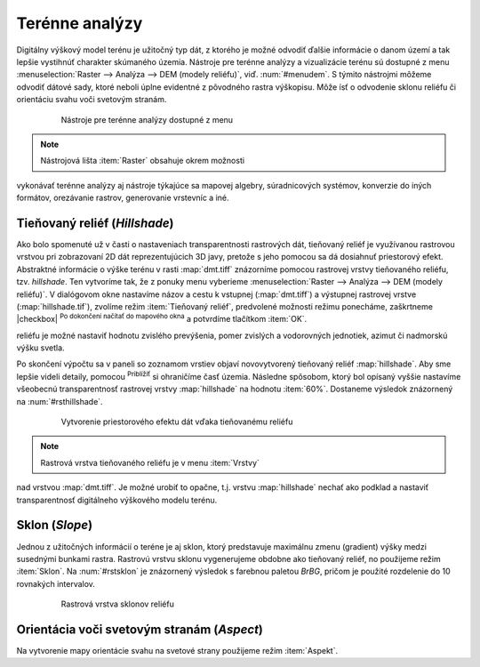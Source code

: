 .. |mActionZoomIn| image:: ../images/icon/mActionZoomIn.png
   :width: 1.5em

Terénne analýzy
---------------

Digitálny výškový model terénu je užitočný typ dát, z ktorého
je možné odvodiť ďalšie informácie o danom území a tak lepšie
vystihnúť charakter skúmaného územia. Nástroje pre terénne analýzy
a vizualizácie terénu sú dostupné z menu :menuselection:`Raster -->
Analýza --> DEM (modely reliéfu)`, viď. :num:`#menudem`. S týmito
nástrojmi môžeme odvodiť dátové sady, ktoré neboli úplne evidentné
z pôvodného rastra výškopisu. Môže ísť o odvodenie sklonu reliéfu
či orientáciu svahu voči svetovým stranám.

    .. _menudem:

    .. figure:: images/menudem.png

       Nástroje pre terénne analýzy dostupné z menu

.. note:: Nástrojová lišta :item:`Raster` obsahuje okrem možnosti
vykonávať terénne analýzy aj nástroje týkajúce sa mapovej algebry,
súradnicových systémov, konverzie do iných formátov, orezávanie rastrov,
generovanie vrstevníc a iné.

Tieňovaný reliéf (*Hillshade*)
^^^^^^^^^^^^^^^^^^^^^^^^^^^^^^

Ako bolo spomenuté už v časti o nastaveniach transparentnosti rastrových
dát, tieňovaný reliéf je využívanou rastrovou vrstvou pri zobrazovaní 2D
dát reprezentujúcich 3D javy, pretože s jeho pomocou sa dá dosiahnuť
priestorový efekt. Abstraktné informácie o výške terénu v rasti
:map:`dmt.tiff` znázorníme pomocou rastrovej vrstvy tieňovaného
reliéfu, tzv. *hillshade*. Ten vytvoríme tak, že z ponuky menu vyberieme
:menuselection:`Raster --> Analýza --> DEM (modely reliéfu)`. V dialógovom
okne nastavíme názov a cestu k vstupnej (:map:`dmt.tiff`) a výstupnej
rastrovej vrstve (:map:`hillshade.tif`), zvolíme režim :item:`Tieňovaný
reliéf`, predvolené možnosti režimu ponecháme, zaškrtneme |checkbox|
:sup:`Po dokončení načítať do mapového okna` a potvrdíme tlačítkom
:item:`OK`.

.. noteadvanced:: V rámci možností režimu vytvárania tieňovaného
reliéfu je možné nastaviť hodnotu zvislého prevýšenia, pomer zvislých
a vodorovných jednotiek, azimut či nadmorskú výšku svetla.

Po skončení výpočtu sa v paneli so zoznamom vrstiev objaví novovytvorený
tieňovaný reliéf :map:`hillshade`. Aby sme lepšie videli detaily,
pomocou |mActionZoomIn| :sup:`Priblížiť` si ohraničíme časť
územia. Následne spôsobom, ktorý bol opísaný vyššie nastavíme
všeobecnú transparentnosť rastrovej vrstvy :map:`hillshade` na hodnotu
:item:`60%`. Dostaneme výsledok znázornený na :num:`#rsthillshade`.

    .. _rsthillshade:

    .. figure:: images/rst_hillshade.png
       :class: middle

       Vytvorenie priestorového efektu dát vďaka tieňovanému reliéfu

.. note:: Rastrová vrstva tieňovaného reliéfu je v menu :item:`Vrstvy`
nad vrstvou :map:`dmt.tiff`. Je možné urobiť to opačne, t.j. vrstvu
:map:`hillshade` nechať ako podklad a nastaviť transparentnosť digitálneho
výškového modelu terénu.

Sklon (*Slope*)
^^^^^^^^^^^^^^^

Jednou z užitočných informácií o teréne je aj sklon, ktorý predstavuje
maximálnu zmenu (gradient) výšky medzi susednými bunkami rastra. Rastrovú
vrstvu sklonu vygenerujeme obdobne ako tieňovaný reliéf, no použijeme
režim :item:`Sklon`. Na :num:`#rstsklon` je znázornený výsledok s farebnou
paletou *BrBG*, pričom je použité rozdelenie do 10 rovnakých intervalov.

    .. _rstsklon:

    .. figure:: images/rst_sklon.png
       :class: middle

       Rastrová vrstva sklonov reliéfu

Orientácia voči svetovým stranám (*Aspect*)
^^^^^^^^^^^^^^^^^^^^^^^^^^^^^^^^^^^^^^^^^^^
Na vytvorenie mapy orientácie svahu na svetové strany použijeme režim
:item:`Aspekt`.

